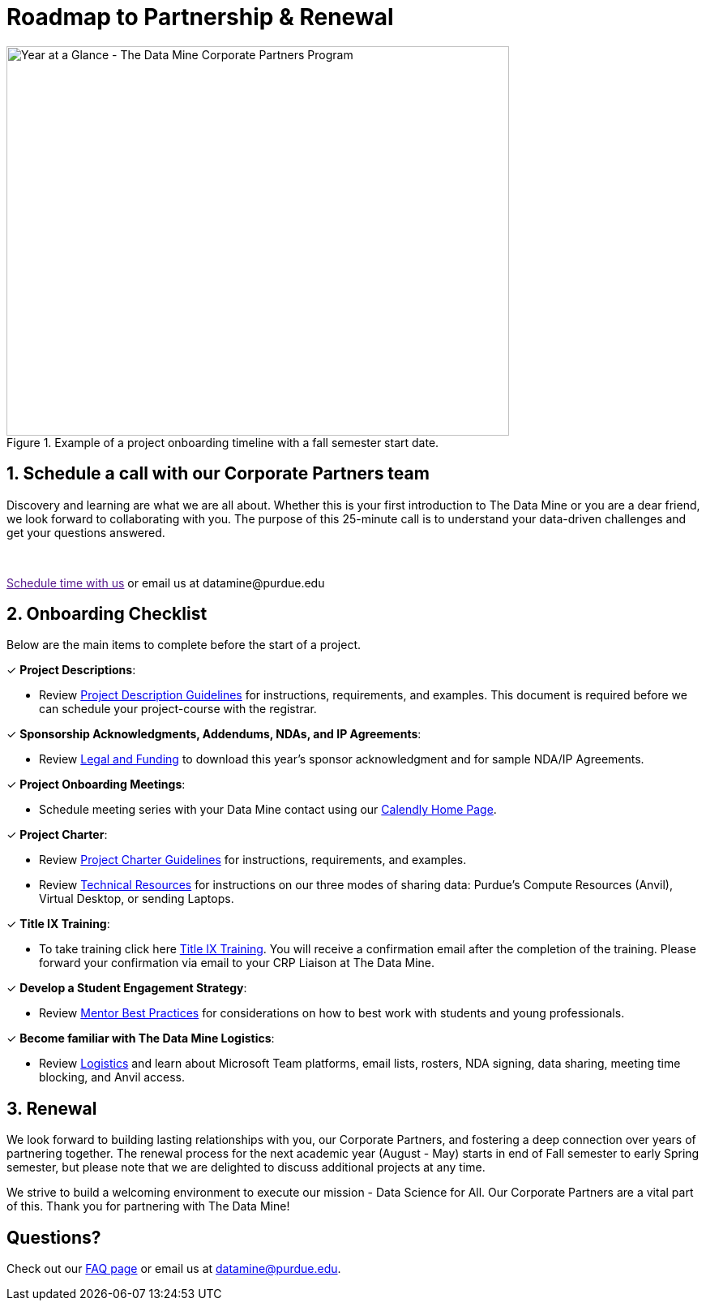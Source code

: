 = Roadmap to Partnership & Renewal

image::1.png[Year at a Glance - The Data Mine Corporate Partners Program, width=620, height=480, loading=lazy, title="Example of a project onboarding timeline with a fall semester start date."]

== 1. Schedule a call with our Corporate Partners team

Discovery and learning are what we are all about. Whether this is your first introduction to The Data Mine or you are a dear friend, we look forward to collaborating with you. The purpose of this 25-minute call is to understand your data-driven challenges and get your questions answered.   

++++
<br>
<!-- Calendly link widget begin -->
<link href="https://assets.calendly.com/assets/external/widget.css" rel="stylesheet">
<script src="https://assets.calendly.com/assets/external/widget.js" type="text/javascript" async></script>
<p><a href="" onclick="Calendly.initPopupWidget({url: 'https://calendly.com/datamine'});return false;">Schedule time with us</a> or email us at datamine@purdue.edu </p>
<!-- Calendly link widget end -->
++++

== 2. Onboarding Checklist

Below are the main items to complete before the start of a project. 

&#10003; *Project Descriptions*: 

* Review xref:project_descriptions.adoc[Project Description Guidelines] for instructions, requirements, and examples. This document is required before we can schedule your project-course with the registrar.

&#10003; *Sponsorship Acknowledgments, Addendums, NDAs, and IP Agreements*:

* Review xref:legal.adoc[Legal and Funding] to download this year's sponsor acknowledgment and for sample NDA/IP Agreements.

&#10003; *Project Onboarding Meetings*: 

* Schedule meeting series with your Data Mine contact using our link:https://calendly.com/datamine[Calendly Home Page].

&#10003; *Project Charter*:

* Review xref:projectcharter.adoc[Project Charter Guidelines] for instructions, requirements, and examples.
* Review xref:technicalresources.adoc[Technical Resources] for instructions on our three modes of sharing data: Purdue's Compute Resources (Anvil), Virtual Desktop, or sending Laptops.

&#10003; *Title IX Training*:

* To take training click here https://rise.articulate.com/share/iZxLOkuhvguWRDgucVLEsmTU2QgV2kwg?_ga=2.56804078.594552814.1717437652-1658901526.1704904023#/[Title IX Training]. You will receive a confirmation email after the completion of the training. Please forward your confirmation via email to your CRP Liaison at The Data Mine.

&#10003; *Develop a Student Engagement Strategy*:

* Review xref:mentoringbestpractices.adoc[Mentor Best Practices] for considerations on how to best work with students and young professionals.

&#10003; *Become familiar with The Data Mine Logistics*:

* Review xref:semester_logistics.adoc[Logistics] and learn about Microsoft Team platforms, email lists, rosters, NDA signing, data sharing, meeting time blocking, and Anvil access.


== 3. Renewal

We look forward to building lasting relationships with you, our Corporate Partners, and fostering a deep connection over years of partnering together. The renewal process for the next academic year (August - May) starts in end of Fall semester to early Spring semester, but please note that we are delighted to discuss additional projects at any time. 

We strive to build a welcoming environment to execute our mission - Data Science for All. Our Corporate Partners are a vital part of this. Thank you for partnering with The Data Mine!

== Questions? 

Check out our xref:faq.adoc[FAQ page] or email us at datamine@purdue.edu. 

